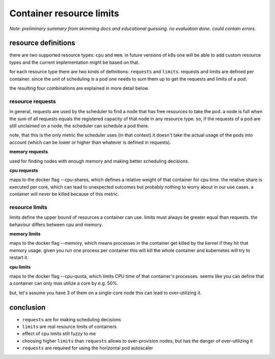 =========================
Container resource limits
=========================

*Note: preliminary summary from skimming docs and educational guessing.*
*no evaluation done. could contain errors.*

resource definitions
====================

there are two supported resource types: ``cpu`` and ``mem``. in future versions of k8s
one will be able to add custom resource types and the current implementation might be
based on that.

for each resource type there are two kinds of definitions: ``requests`` and ``limits``.
requests and limits are defined per container. since the unit of scheduling is a pod
one needs to sum them up to get the requests and limits of a pod.

the resulting four combinations are explained in more detail below.

resource requests
-----------------

in general, requests are used by the scheduler to find a node that has free resources
to take the pod. a node is full when the sum of all requests equals the registered
capacity of that node in any resource type. so, if the requests of a pod are still
unclaimed on a node, the scheduler can schedule a pod there.

note, that this is the only metric the scheduler uses (in that context).it doesn't take
the actual usage of the pods into account (which can be lower or higher than whatever
is defined in requests).

**memory requests**

used for finding nodes with enough memory and making better scheduling decisions.

**cpu requests**

maps to the docker flag --cpu-shares, which defines a relative weight of that container
for cpu time. the relative share is executed per core, which can lead to unexpected outcomes
but probably nothing to worry about in our use cases. a container will never be killed
because of this metric.

resource limits
---------------

limits define the upper bound of resources a container can use. limits must always be greater
equal than requests. the behaviour differs between cpu and memory.

**memory limits**

maps to the docker flag --memory, which means processes in the container get killed by the
kernel if they hit that memory usage. given you run one process per container this will kill
the whole container and kubernetes will try to restart it.

**cpu limits**

maps to the docker flag --cpu-quota, which limits CPU time of that container's processes.
seems like you can define that a container can only max utilize a core by e.g. 50%.

but, let's assume you have 3 of them on a single-core node this can lead to over-utilizing it.

conclusion
==========

* ``requests`` are for making scheduling decisions
* ``limits`` are real resource limits of containers
* effect of cpu limits still fuzzy to me
* choosing higher ``limits`` than ``requests`` allows to over-provision nodes,
  but has the danger of over-utilizing it
* ``requests`` are required for using the horizontal pod autoscaler
